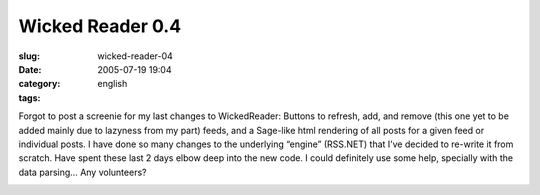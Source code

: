 Wicked Reader 0.4
#################
:slug: wicked-reader-04
:date: 2005-07-19 19:04
:category:
:tags: english

Forgot to post a screenie for my last changes to WickedReader: Buttons
to refresh, add, and remove (this one yet to be added mainly due to
lazyness from my part) feeds, and a Sage-like html rendering of all
posts for a given feed or individual posts. I have done so many changes
to the underlying “engine” (RSS.NET) that I’ve decided to re-write it
from scratch. Have spent these last 2 days elbow deep into the new code.
I could definitely use some help, specially with the data parsing… Any
volunteers?

|WickedReader 0.4|

.. |WickedReader 0.4| image:: http://photos23.flickr.com/27167496_c53d10e5f0.jpg
